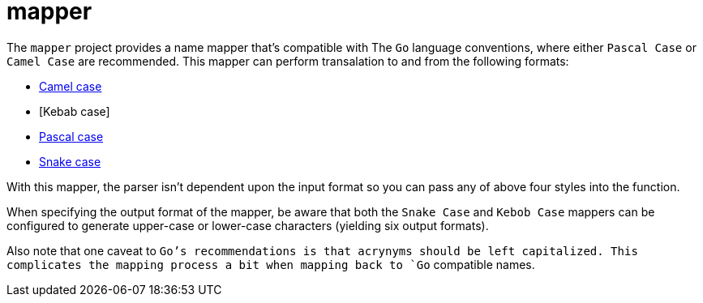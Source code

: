 = mapper

The `mapper` project provides a name mapper that's compatible with The
`Go` language conventions, where either `Pascal Case` or `Camel Case` are
recommended.  This mapper can perform transalation to and from the
following formats:

- https://en.wikipedia.org/wiki/Camel_case[Camel case]
- [Kebab case]
- https://en.wikipedia.org/wiki/Camel_case[Pascal case]
- https://en.wikipedia.org/wiki/Snake_case[Snake case]

With this mapper, the parser isn't dependent upon the input format so
you can pass any of above four styles into the function.

When specifying the output format of the mapper, be aware that both the
`Snake Case` and `Kebob Case` mappers can be configured to generate
upper-case or lower-case characters (yielding six output formats).

Also note that one caveat to `Go`'s recommendations is that acrynyms
should be left capitalized.  This complicates the mapping process a bit
when mapping back to `Go` compatible names.
